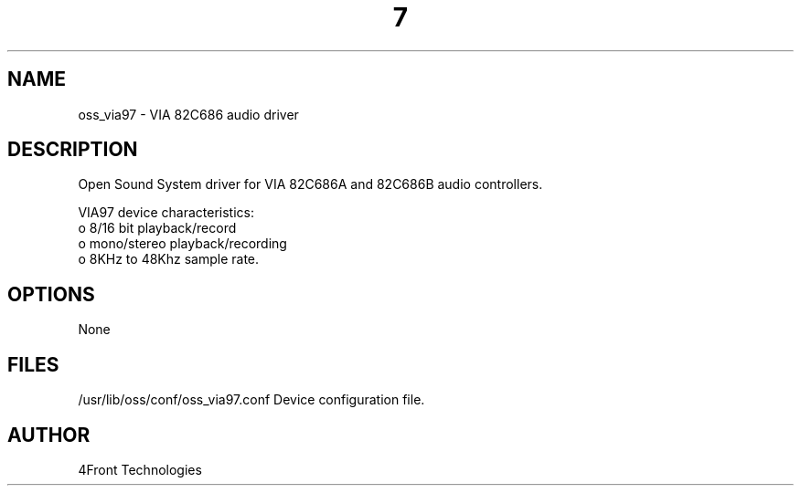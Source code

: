 ." Automatically generated text
.TH 7 "August 31, 2006" "OSS" "OSS Devices"
.SH NAME
oss_via97 - VIA 82C686 audio driver

.SH DESCRIPTION
Open Sound System driver for VIA 82C686A and 82C686B audio controllers.

VIA97 device characteristics:
       o 8/16 bit playback/record
       o mono/stereo playback/recording
       o 8KHz to 48Khz sample rate.

.SH OPTIONS
None

.SH FILES
/usr/lib/oss/conf/oss_via97.conf Device configuration file.

.SH AUTHOR
4Front Technologies
